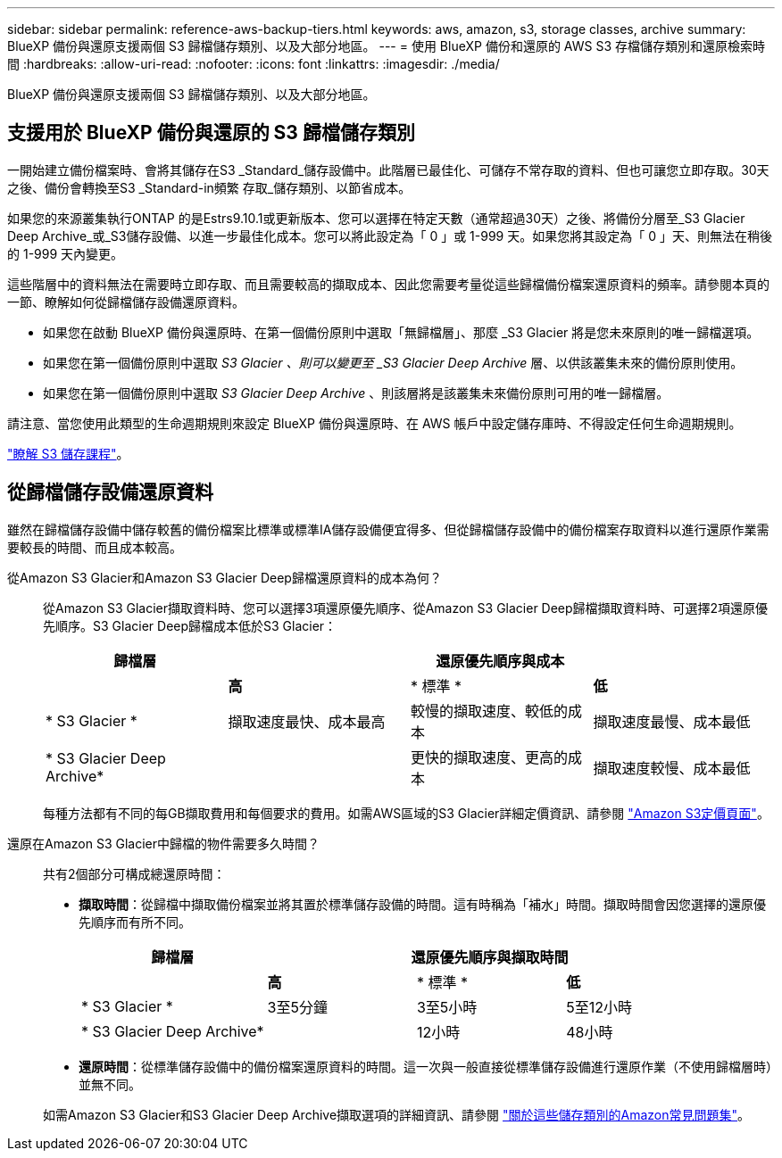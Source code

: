 ---
sidebar: sidebar 
permalink: reference-aws-backup-tiers.html 
keywords: aws, amazon, s3, storage classes, archive 
summary: BlueXP 備份與還原支援兩個 S3 歸檔儲存類別、以及大部分地區。 
---
= 使用 BlueXP 備份和還原的 AWS S3 存檔儲存類別和還原檢索時間
:hardbreaks:
:allow-uri-read: 
:nofooter: 
:icons: font
:linkattrs: 
:imagesdir: ./media/


[role="lead"]
BlueXP 備份與還原支援兩個 S3 歸檔儲存類別、以及大部分地區。



== 支援用於 BlueXP 備份與還原的 S3 歸檔儲存類別

一開始建立備份檔案時、會將其儲存在S3 _Standard_儲存設備中。此階層已最佳化、可儲存不常存取的資料、但也可讓您立即存取。30天之後、備份會轉換至S3 _Standard-in頻繁 存取_儲存類別、以節省成本。

如果您的來源叢集執行ONTAP 的是Estrs9.10.1或更新版本、您可以選擇在特定天數（通常超過30天）之後、將備份分層至_S3 Glacier Deep Archive_或_S3儲存設備、以進一步最佳化成本。您可以將此設定為「 0 」或 1-999 天。如果您將其設定為「 0 」天、則無法在稍後的 1-999 天內變更。

這些階層中的資料無法在需要時立即存取、而且需要較高的擷取成本、因此您需要考量從這些歸檔備份檔案還原資料的頻率。請參閱本頁的一節、瞭解如何從歸檔儲存設備還原資料。

* 如果您在啟動 BlueXP 備份與還原時、在第一個備份原則中選取「無歸檔層」、那麼 _S3 Glacier 將是您未來原則的唯一歸檔選項。
* 如果您在第一個備份原則中選取 _S3 Glacier 、則可以變更至 _S3 Glacier Deep Archive_ 層、以供該叢集未來的備份原則使用。
* 如果您在第一個備份原則中選取 _S3 Glacier Deep Archive_ 、則該層將是該叢集未來備份原則可用的唯一歸檔層。


請注意、當您使用此類型的生命週期規則來設定 BlueXP 備份與還原時、在 AWS 帳戶中設定儲存庫時、不得設定任何生命週期規則。

https://aws.amazon.com/s3/storage-classes/["瞭解 S3 儲存課程"^]。



== 從歸檔儲存設備還原資料

雖然在歸檔儲存設備中儲存較舊的備份檔案比標準或標準IA儲存設備便宜得多、但從歸檔儲存設備中的備份檔案存取資料以進行還原作業需要較長的時間、而且成本較高。

從Amazon S3 Glacier和Amazon S3 Glacier Deep歸檔還原資料的成本為何？:: 從Amazon S3 Glacier擷取資料時、您可以選擇3項還原優先順序、從Amazon S3 Glacier Deep歸檔擷取資料時、可選擇2項還原優先順序。S3 Glacier Deep歸檔成本低於S3 Glacier：
+
--
[cols="25,25,25,25"]
|===
| 歸檔層 3+| 還原優先順序與成本 


|  | *高* | * 標準 * | *低* 


| * S3 Glacier * | 擷取速度最快、成本最高 | 較慢的擷取速度、較低的成本 | 擷取速度最慢、成本最低 


| * S3 Glacier Deep Archive* |  | 更快的擷取速度、更高的成本 | 擷取速度較慢、成本最低 
|===
每種方法都有不同的每GB擷取費用和每個要求的費用。如需AWS區域的S3 Glacier詳細定價資訊、請參閱 https://aws.amazon.com/s3/pricing/["Amazon S3定價頁面"^]。

--
還原在Amazon S3 Glacier中歸檔的物件需要多久時間？:: 共有2個部分可構成總還原時間：
+
--
* *擷取時間*：從歸檔中擷取備份檔案並將其置於標準儲存設備的時間。這有時稱為「補水」時間。擷取時間會因您選擇的還原優先順序而有所不同。
+
[cols="25,20,20,20"]
|===
| 歸檔層 3+| 還原優先順序與擷取時間 


|  | *高* | * 標準 * | *低* 


| * S3 Glacier * | 3至5分鐘 | 3至5小時 | 5至12小時 


| * S3 Glacier Deep Archive* |  | 12小時 | 48小時 
|===
* *還原時間*：從標準儲存設備中的備份檔案還原資料的時間。這一次與一般直接從標準儲存設備進行還原作業（不使用歸檔層時）並無不同。


如需Amazon S3 Glacier和S3 Glacier Deep Archive擷取選項的詳細資訊、請參閱 https://aws.amazon.com/s3/faqs/#Amazon_S3_Glacier["關於這些儲存類別的Amazon常見問題集"^]。

--


